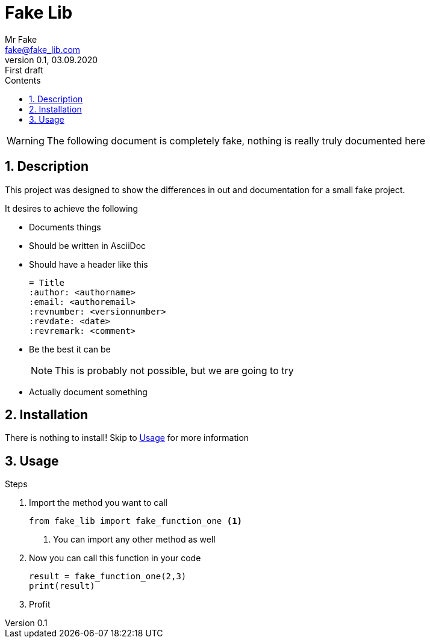 = Fake Lib
:author: Mr Fake
:email: fake@fake_lib.com
:revnumber: 0.1
:revdate: 03.09.2020
:revremark: First draft
:sectnums:
:toc:
:toclevels: 4
:toc-title: Contents
:icons: font
ifdef::env-github[]
:tip-caption: :bulb:
:note-caption: :information_source:
:important-caption: :heavy_exclamation_mark:
:caution-caption: :fire:
:warning-caption: :warning:
endif::[]

WARNING: The following document is completely fake, nothing is really truly documented here

== Description

This project was designed to show the differences in out and documentation for a small fake project.

.It desires to achieve the following
* Documents things
* Should be written in AsciiDoc
* Should have a header like this
+
----
= Title
:author: <authorname>
:email: <authoremail>
:revnumber: <versionnumber>
:revdate: <date>
:revremark: <comment>
----
+
* Be the best it can be
+
--
NOTE: This is probably not possible, but we are going to try
--
+
* Actually document something

== Installation

There is nothing to install! Skip to <<Usage>> for more information

== Usage

.Steps
1. Import the method you want to call
+
--
[source,python]
from fake_lib import fake_function_one <1>

<1> You can import any other method as well
--
+
2. Now you can call this function in your code
+
--
[source,python]
----
result = fake_function_one(2,3)
print(result)
----
--
+
3. Profit

